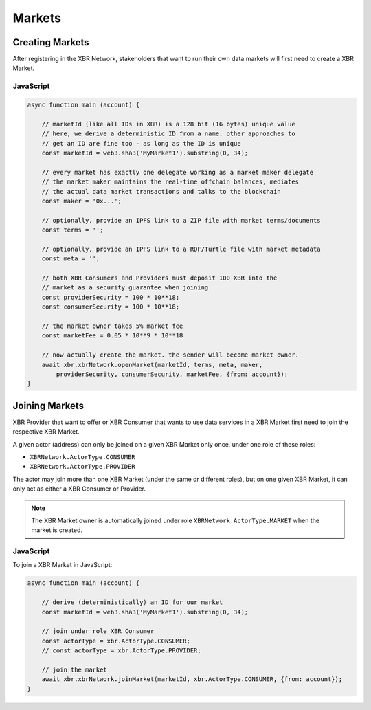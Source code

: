 Markets
=======

Creating Markets
----------------

After registering in the XBR Network, stakeholders that want to run their own
data markets will first need to create a XBR Market.

JavaScript
..........

.. code-block:: javascript

    async function main (account) {

        // marketId (like all IDs in XBR) is a 128 bit (16 bytes) unique value
        // here, we derive a deterministic ID from a name. other approaches to
        // get an ID are fine too - as long as the ID is unique
        const marketId = web3.sha3('MyMarket1').substring(0, 34);

        // every market has exactly one delegate working as a market maker delegate
        // the market maker maintains the real-time offchain balances, mediates
        // the actual data market transactions and talks to the blockchain
        const maker = '0x...';

        // optionally, provide an IPFS link to a ZIP file with market terms/documents
        const terms = '';

        // optionally, provide an IPFS link to a RDF/Turtle file with market metadata
        const meta = '';

        // both XBR Consumers and Providers must deposit 100 XBR into the
        // market as a security guarantee when joining
        const providerSecurity = 100 * 10**18;
        const consumerSecurity = 100 * 10**18;

        // the market owner takes 5% market fee
        const marketFee = 0.05 * 10**9 * 10**18

        // now actually create the market. the sender will become market owner.
        await xbr.xbrNetwork.openMarket(marketId, terms, meta, maker,
            providerSecurity, consumerSecurity, marketFee, {from: account});
    }


Joining Markets
---------------

XBR Provider that want to offer or XBR Consumer that wants to use data services
in a XBR Market first need to join the respective XBR Market.

A given actor (address) can only be joined on a given XBR Market only once,
under one role of these roles:

* ``XBRNetwork.ActorType.CONSUMER``
* ``XBRNetwork.ActorType.PROVIDER``

The actor may join more than one XBR Market (under the same or different roles),
but on one given XBR Market, it can only act as either a XBR Consumer or Provider.

.. note::

    The XBR Market owner is automatically joined under role ``XBRNetwork.ActorType.MARKET``
    when the market is created.

JavaScript
..........

To join a XBR Market in JavaScript:

.. code-block:: javascript

    async function main (account) {

        // derive (deterministically) an ID for our market
        const marketId = web3.sha3('MyMarket1').substring(0, 34);

        // join under role XBR Consumer
        const actorType = xbr.ActorType.CONSUMER;
        // const actorType = xbr.ActorType.PROVIDER;

        // join the market
        await xbr.xbrNetwork.joinMarket(marketId, xbr.ActorType.CONSUMER, {from: account});
    }
